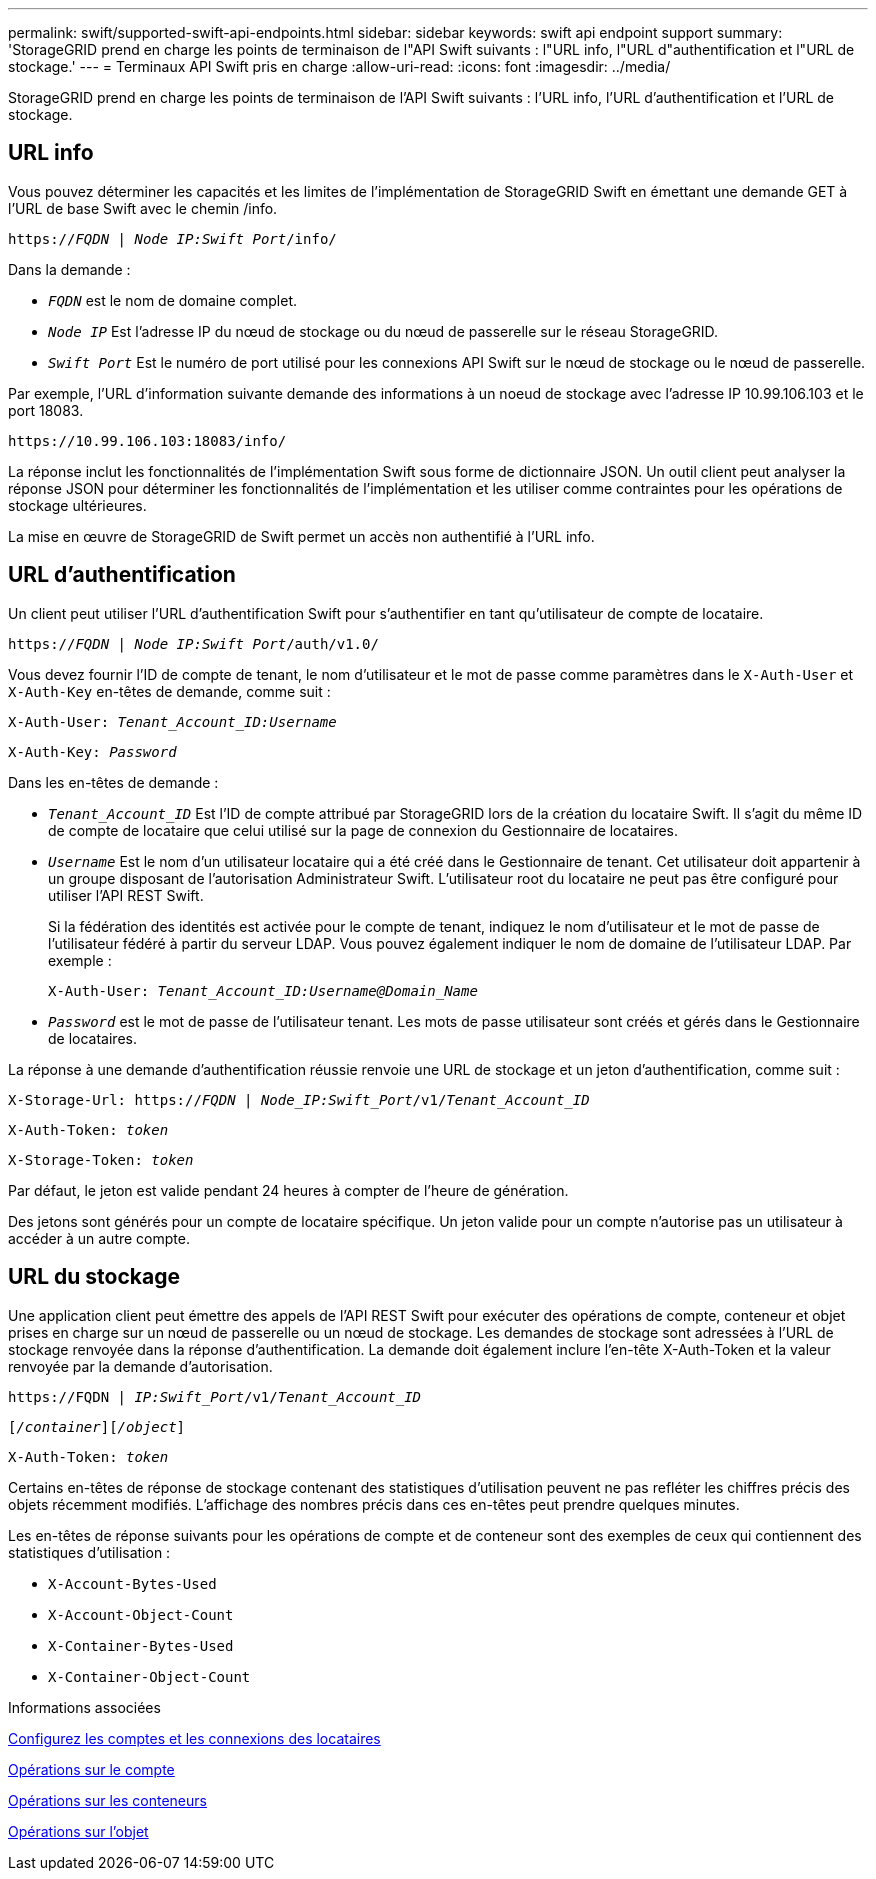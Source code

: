---
permalink: swift/supported-swift-api-endpoints.html 
sidebar: sidebar 
keywords: swift api endpoint support 
summary: 'StorageGRID prend en charge les points de terminaison de l"API Swift suivants : l"URL info, l"URL d"authentification et l"URL de stockage.' 
---
= Terminaux API Swift pris en charge
:allow-uri-read: 
:icons: font
:imagesdir: ../media/


[role="lead"]
StorageGRID prend en charge les points de terminaison de l'API Swift suivants : l'URL info, l'URL d'authentification et l'URL de stockage.



== URL info

Vous pouvez déterminer les capacités et les limites de l'implémentation de StorageGRID Swift en émettant une demande GET à l'URL de base Swift avec le chemin /info.

`https://_FQDN_ | _Node IP:Swift Port_/info/`

Dans la demande :

* `_FQDN_` est le nom de domaine complet.
* `_Node IP_` Est l'adresse IP du nœud de stockage ou du nœud de passerelle sur le réseau StorageGRID.
* `_Swift Port_` Est le numéro de port utilisé pour les connexions API Swift sur le nœud de stockage ou le nœud de passerelle.


Par exemple, l'URL d'information suivante demande des informations à un noeud de stockage avec l'adresse IP 10.99.106.103 et le port 18083.

`\https://10.99.106.103:18083/info/`

La réponse inclut les fonctionnalités de l'implémentation Swift sous forme de dictionnaire JSON. Un outil client peut analyser la réponse JSON pour déterminer les fonctionnalités de l'implémentation et les utiliser comme contraintes pour les opérations de stockage ultérieures.

La mise en œuvre de StorageGRID de Swift permet un accès non authentifié à l'URL info.



== URL d'authentification

Un client peut utiliser l'URL d'authentification Swift pour s'authentifier en tant qu'utilisateur de compte de locataire.

`https://_FQDN_ | _Node IP:Swift Port_/auth/v1.0/`

Vous devez fournir l'ID de compte de tenant, le nom d'utilisateur et le mot de passe comme paramètres dans le `X-Auth-User` et `X-Auth-Key` en-têtes de demande, comme suit :

`X-Auth-User: _Tenant_Account_ID:Username_`

`X-Auth-Key: _Password_`

Dans les en-têtes de demande :

* `_Tenant_Account_ID_` Est l'ID de compte attribué par StorageGRID lors de la création du locataire Swift. Il s'agit du même ID de compte de locataire que celui utilisé sur la page de connexion du Gestionnaire de locataires.
* `_Username_` Est le nom d'un utilisateur locataire qui a été créé dans le Gestionnaire de tenant. Cet utilisateur doit appartenir à un groupe disposant de l'autorisation Administrateur Swift. L'utilisateur root du locataire ne peut pas être configuré pour utiliser l'API REST Swift.
+
Si la fédération des identités est activée pour le compte de tenant, indiquez le nom d'utilisateur et le mot de passe de l'utilisateur fédéré à partir du serveur LDAP. Vous pouvez également indiquer le nom de domaine de l'utilisateur LDAP. Par exemple :

+
`X-Auth-User: _Tenant_Account_ID:Username@Domain_Name_`

* `_Password_` est le mot de passe de l'utilisateur tenant. Les mots de passe utilisateur sont créés et gérés dans le Gestionnaire de locataires.


La réponse à une demande d'authentification réussie renvoie une URL de stockage et un jeton d'authentification, comme suit :

`X-Storage-Url: https://_FQDN_ | _Node_IP:Swift_Port_/v1/_Tenant_Account_ID_`

`X-Auth-Token: _token_`

`X-Storage-Token: _token_`

Par défaut, le jeton est valide pendant 24 heures à compter de l'heure de génération.

Des jetons sont générés pour un compte de locataire spécifique. Un jeton valide pour un compte n'autorise pas un utilisateur à accéder à un autre compte.



== URL du stockage

Une application client peut émettre des appels de l'API REST Swift pour exécuter des opérations de compte, conteneur et objet prises en charge sur un nœud de passerelle ou un nœud de stockage. Les demandes de stockage sont adressées à l'URL de stockage renvoyée dans la réponse d'authentification. La demande doit également inclure l'en-tête X-Auth-Token et la valeur renvoyée par la demande d'autorisation.

`\https://FQDN | _IP:Swift_Port_/v1/_Tenant_Account_ID_`

`[_/container_][_/object_]`

`X-Auth-Token: _token_`

Certains en-têtes de réponse de stockage contenant des statistiques d'utilisation peuvent ne pas refléter les chiffres précis des objets récemment modifiés. L'affichage des nombres précis dans ces en-têtes peut prendre quelques minutes.

Les en-têtes de réponse suivants pour les opérations de compte et de conteneur sont des exemples de ceux qui contiennent des statistiques d'utilisation :

* `X-Account-Bytes-Used`
* `X-Account-Object-Count`
* `X-Container-Bytes-Used`
* `X-Container-Object-Count`


.Informations associées
xref:configuring-tenant-accounts-and-connections.adoc[Configurez les comptes et les connexions des locataires]

xref:account-operations.adoc[Opérations sur le compte]

xref:container-operations.adoc[Opérations sur les conteneurs]

xref:object-operations.adoc[Opérations sur l'objet]
